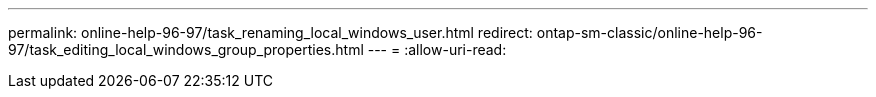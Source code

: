 ---
permalink: online-help-96-97/task_renaming_local_windows_user.html 
redirect: ontap-sm-classic/online-help-96-97/task_editing_local_windows_group_properties.html 
---
= 
:allow-uri-read: 


